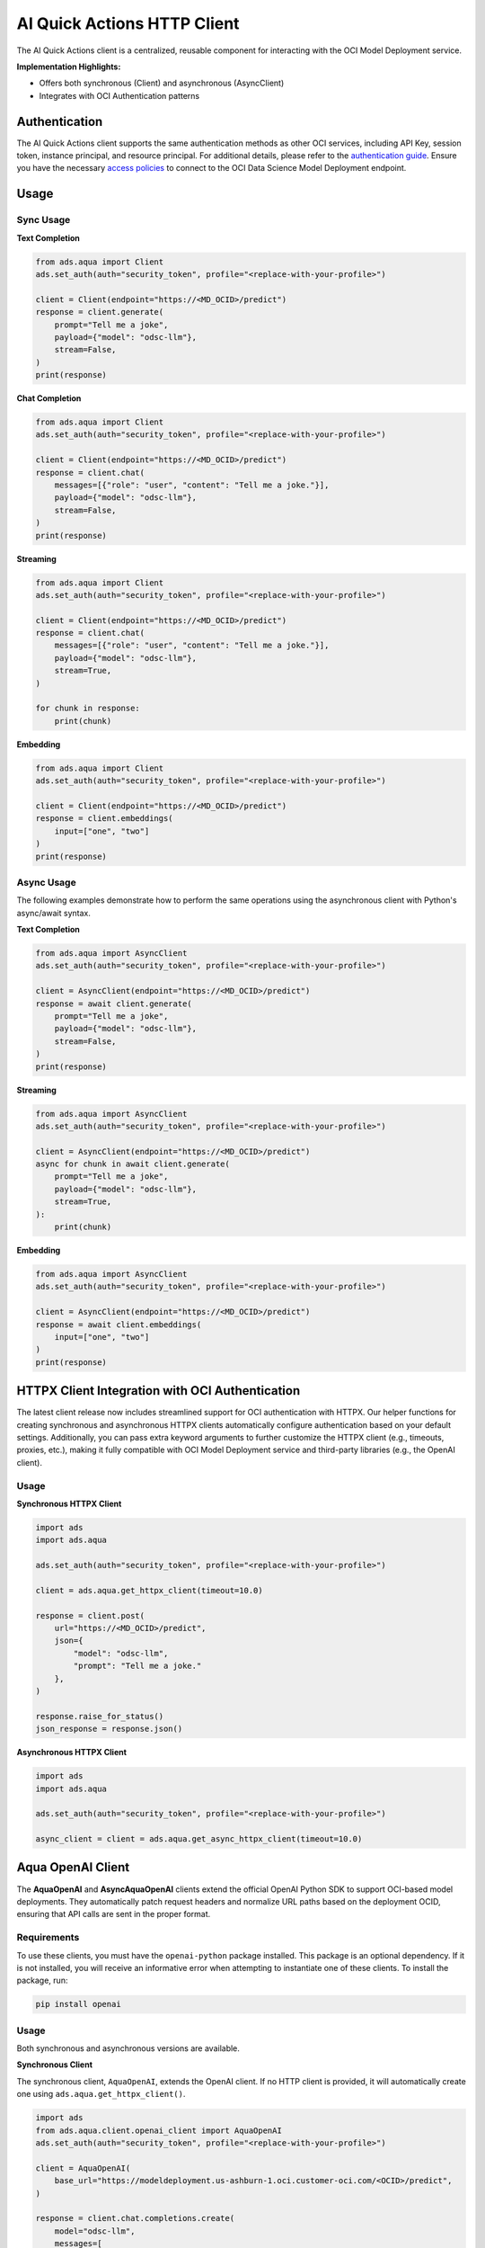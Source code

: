 AI Quick Actions HTTP Client
****************************

.. versionadded:: 2.13.0

The AI Quick Actions client is a centralized, reusable component for interacting with the OCI Model Deployment service.

**Implementation Highlights:**

- Offers both synchronous (Client) and asynchronous (AsyncClient)
- Integrates with OCI Authentication patterns

Authentication
==============

The AI Quick Actions client supports the same authentication methods as other OCI services, including API Key, session token, instance principal, and resource principal. For additional details, please refer to the `authentication guide <https://accelerated-data-science.readthedocs.io/en/latest/user_guide/cli/authentication.html>`_. Ensure you have the necessary `access policies <https://docs.oracle.com/en-us/iaas/data-science/using/model-dep-policies-auth.htm>`_ to connect to the OCI Data Science Model Deployment endpoint.

Usage
=====

Sync Usage
----------

**Text Completion**

.. code-block:: python3

    from ads.aqua import Client
    ads.set_auth(auth="security_token", profile="<replace-with-your-profile>")

    client = Client(endpoint="https://<MD_OCID>/predict")
    response = client.generate(
        prompt="Tell me a joke",
        payload={"model": "odsc-llm"},
        stream=False,
    )
    print(response)

**Chat Completion**

.. code-block:: python3

    from ads.aqua import Client
    ads.set_auth(auth="security_token", profile="<replace-with-your-profile>")

    client = Client(endpoint="https://<MD_OCID>/predict")
    response = client.chat(
        messages=[{"role": "user", "content": "Tell me a joke."}],
        payload={"model": "odsc-llm"},
        stream=False,
    )
    print(response)

**Streaming**

.. code-block:: python3

    from ads.aqua import Client
    ads.set_auth(auth="security_token", profile="<replace-with-your-profile>")

    client = Client(endpoint="https://<MD_OCID>/predict")
    response = client.chat(
        messages=[{"role": "user", "content": "Tell me a joke."}],
        payload={"model": "odsc-llm"},
        stream=True,
    )

    for chunk in response:
        print(chunk)

**Embedding**

.. code-block:: python3

    from ads.aqua import Client
    ads.set_auth(auth="security_token", profile="<replace-with-your-profile>")

    client = Client(endpoint="https://<MD_OCID>/predict")
    response = client.embeddings(
        input=["one", "two"]
    )
    print(response)


Async Usage
-----------

The following examples demonstrate how to perform the same operations using the asynchronous client with Python's async/await syntax.

**Text Completion**

.. code-block:: python3

    from ads.aqua import AsyncClient
    ads.set_auth(auth="security_token", profile="<replace-with-your-profile>")

    client = AsyncClient(endpoint="https://<MD_OCID>/predict")
    response = await client.generate(
        prompt="Tell me a joke",
        payload={"model": "odsc-llm"},
        stream=False,
    )
    print(response)

**Streaming**

.. code-block:: python3

    from ads.aqua import AsyncClient
    ads.set_auth(auth="security_token", profile="<replace-with-your-profile>")

    client = AsyncClient(endpoint="https://<MD_OCID>/predict")
    async for chunk in await client.generate(
        prompt="Tell me a joke",
        payload={"model": "odsc-llm"},
        stream=True,
    ):
        print(chunk)

**Embedding**

.. code-block:: python3

    from ads.aqua import AsyncClient
    ads.set_auth(auth="security_token", profile="<replace-with-your-profile>")

    client = AsyncClient(endpoint="https://<MD_OCID>/predict")
    response = await client.embeddings(
        input=["one", "two"]
    )
    print(response)


HTTPX Client Integration with OCI Authentication
================================================

.. versionadded:: 2.13.1

The latest client release now includes streamlined support for OCI authentication with HTTPX. Our helper functions for creating synchronous and asynchronous HTTPX clients automatically configure authentication based on your default settings. Additionally, you can pass extra keyword arguments to further customize the HTTPX client (e.g., timeouts, proxies, etc.), making it fully compatible with OCI Model Deployment service and third-party libraries (e.g., the OpenAI client).

Usage
-----

**Synchronous HTTPX Client**

.. code-block:: python3

    import ads
    import ads.aqua

    ads.set_auth(auth="security_token", profile="<replace-with-your-profile>")

    client = ads.aqua.get_httpx_client(timeout=10.0)

    response = client.post(
        url="https://<MD_OCID>/predict",
        json={
            "model": "odsc-llm",
            "prompt": "Tell me a joke."
        },
    )

    response.raise_for_status()
    json_response = response.json()

**Asynchronous HTTPX Client**

.. code-block:: python3

    import ads
    import ads.aqua

    ads.set_auth(auth="security_token", profile="<replace-with-your-profile>")

    async_client = client = ads.aqua.get_async_httpx_client(timeout=10.0)


Aqua OpenAI Client
==================

.. versionadded:: 2.13.4

The **AquaOpenAI** and **AsyncAquaOpenAI** clients extend the official OpenAI Python SDK to support OCI-based model deployments. They automatically patch request headers and normalize URL paths based on the deployment OCID, ensuring that API calls are sent in the proper format.

Requirements
------------
To use these clients, you must have the ``openai-python`` package installed. This package is an optional dependency. If it is not installed, you will receive an informative error when attempting to instantiate one of these clients. To install the package, run:

.. code-block:: bash

   pip install openai


Usage
-----
Both synchronous and asynchronous versions are available.

**Synchronous Client**

The synchronous client, ``AquaOpenAI``, extends the OpenAI client. If no HTTP client is provided, it will automatically create one using ``ads.aqua.get_httpx_client()``.

.. code-block:: python

    import ads
    from ads.aqua.client.openai_client import AquaOpenAI
    ads.set_auth(auth="security_token", profile="<replace-with-your-profile>")

    client = AquaOpenAI(
        base_url="https://modeldeployment.us-ashburn-1.oci.customer-oci.com/<OCID>/predict",
    )

    response = client.chat.completions.create(
        model="odsc-llm",
        messages=[
            {
                "role": "user",
                "content": "Tell me a joke.",
            }
        ],
        # stream=True, # enable for streaming
    )

    print(response)


**Asynchronous Client**

The asynchronous client, ``AsyncAquaOpenAI``, extends the AsyncOpenAI client. If no async HTTP client is provided, it will automatically create one using ``ads.aqua.get_async_httpx_client()``.

.. code-block:: python

    import ads
    import asyncio
    import nest_asyncio
    from ads.aqua.client.openai_client import AsyncAquaOpenAI

    ads.set_auth(auth="security_token")

    async def test_async() -> None:
        client_async = AsyncAquaOpenAI(
            base_url="https://modeldeployment.us-ashburn-1.oci.customer-oci.com/<OCID>/predict",
        )
        response = await client_async.chat.completions.create(
            model="odsc-llm",
            messages=[{"role": "user", "content": "Tell me a long joke"}],
            stream=True
        )
        async for event in response:
            print(event)

    asyncio.run(test_async())
